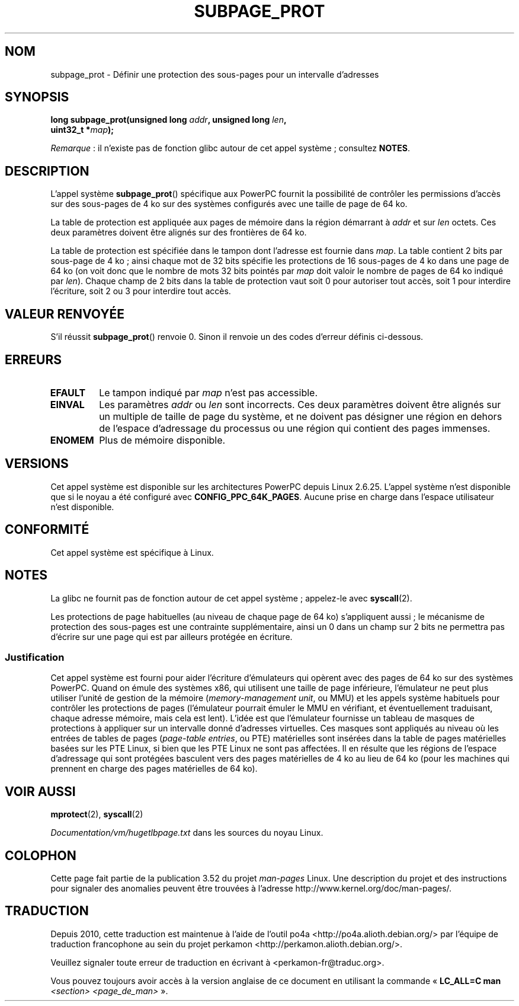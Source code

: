 .\" Copyright (c) 2010 Michael Kerrisk <mtk.manpages@gmail.com>
.\" based on a proposal from Stephan Mueller <smueller@atsec.com>
.\"
.\" %%%LICENSE_START(VERBATIM)
.\" Permission is granted to make and distribute verbatim copies of this
.\" manual provided the copyright notice and this permission notice are
.\" preserved on all copies.
.\"
.\" Permission is granted to copy and distribute modified versions of
.\" this manual under the conditions for verbatim copying, provided that
.\" the entire resulting derived work is distributed under the terms of
.\" a permission notice identical to this one.
.\"
.\" Since the Linux kernel and libraries are constantly changing, this
.\" manual page may be incorrect or out-of-date.  The author(s) assume
.\" no responsibility for errors or omissions, or for damages resulting
.\" from the use of the information contained herein.  The author(s) may
.\" not have taken the same level of care in the production of this
.\" manual, which is licensed free of charge, as they might when working
.\" professionally.
.\"
.\" Formatted or processed versions of this manual, if unaccompanied by
.\" the source, must acknowledge the copyright and authors of this work.
.\" %%%LICENSE_END
.\"
.\" Various pieces of text taken from the kernel source and the commentary
.\" in kernel commit fa28237cfcc5827553044cbd6ee52e33692b0faa
.\" both written by Paul Mackerras <paulus@samba.org>
.\"
.\"*******************************************************************
.\"
.\" This file was generated with po4a. Translate the source file.
.\"
.\"*******************************************************************
.TH SUBPAGE_PROT 2 "13 juillet 2012" Linux "Manuel du programmeur Linux"
.SH NOM
subpage_prot \- Définir une protection des sous\-pages pour un intervalle
d'adresses
.SH SYNOPSIS
.nf
\fBlong subpage_prot(unsigned long \fP\fIaddr\fP\fB, unsigned long \fP\fIlen\fP\fB,\fP
\fB                  uint32_t *\fP\fImap\fP\fB);\fP
.fi

\fIRemarque\fP\ : il n'existe pas de fonction glibc autour de cet appel
système\ ; consultez \fBNOTES\fP.
.SH DESCRIPTION
L'appel système \fBsubpage_prot\fP() spécifique aux PowerPC fournit la
possibilité de contrôler les permissions d'accès sur des sous\-pages de 4\ ko
sur des systèmes configurés avec une taille de page de 64\ ko.

La table de protection est appliquée aux pages de mémoire dans la région
démarrant à \fIaddr\fP et sur \fIlen\fP octets. Ces deux paramètres doivent être
alignés sur des frontières de 64\ ko.

La table de protection est spécifiée dans le tampon dont l'adresse est
fournie dans \fImap\fP. La table contient 2\ bits par sous\-page de 4\ ko\ ; ainsi
chaque mot de 32\ bits spécifie les protections de 16\ sous\-pages de 4\ ko dans
une page de 64\ ko (on voit donc que le nombre de mots 32\ bits pointés par
\fImap\fP doit valoir le nombre de pages de 64\ ko indiqué par \fIlen\fP). Chaque
champ de 2\ bits dans la table de protection vaut soit 0 pour autoriser tout
accès, soit 1 pour interdire l'écriture, soit 2 ou 3 pour interdire tout
accès.
.SH "VALEUR RENVOYÉE"
S'il réussit \fBsubpage_prot\fP() renvoie 0. Sinon il renvoie un des codes
d'erreur définis ci\-dessous.
.SH ERREURS
.TP 
\fBEFAULT\fP
Le tampon indiqué par \fImap\fP n'est pas accessible.
.TP 
\fBEINVAL\fP
Les paramètres \fIaddr\fP ou \fIlen\fP sont incorrects. Ces deux paramètres
doivent être alignés sur un multiple de taille de page du système, et ne
doivent pas désigner une région en dehors de l'espace d'adressage du
processus ou une région qui contient des pages immenses.
.TP 
\fBENOMEM\fP
Plus de mémoire disponible.
.SH VERSIONS
Cet appel système est disponible sur les architectures PowerPC depuis
Linux\ 2.6.25. L'appel système n'est disponible que si le noyau a été
configuré avec \fBCONFIG_PPC_64K_PAGES\fP. Aucune prise en charge dans l'espace
utilisateur n'est disponible.
.SH CONFORMITÉ
Cet appel système est spécifique à Linux.
.SH NOTES
La glibc ne fournit pas de fonction autour de cet appel système\ ; appelez\-le
avec \fBsyscall\fP(2).

Les protections de page habituelles (au niveau de chaque page de 64\ ko)
s'appliquent aussi\ ; le mécanisme de protection des sous\-pages est une
contrainte supplémentaire, ainsi un 0 dans un champ sur 2\ bits ne permettra
pas d'écrire sur une page qui est par ailleurs protégée en écriture.
.SS Justification
.\" In the initial implementation, it was the case that:
.\"     In fact the whole process is switched to use 4k hardware pages when the
.\"     subpage_prot system call is used, but this could be improved in future
.\"     to switch only the affected segments.
.\" But Paul Mackerass says (Oct 2010): I'm pretty sure we now only switch
.\" the affected segment, not the whole process.
Cet appel système est fourni pour aider l'écriture d'émulateurs qui opèrent
avec des pages de 64\ ko sur des systèmes PowerPC. Quand on émule des
systèmes x86, qui utilisent une taille de page inférieure, l'émulateur ne
peut plus utiliser l'unité de gestion de la mémoire (\fImemory\-management
unit\fP, ou MMU) et les appels système habituels pour contrôler les
protections de pages (l'émulateur pourrait émuler le MMU en vérifiant, et
éventuellement traduisant, chaque adresse mémoire, mais cela est
lent). L'idée est que l'émulateur fournisse un tableau de masques de
protections à appliquer sur un intervalle donné d'adresses virtuelles. Ces
masques sont appliqués au niveau où les entrées de tables de pages
(\fIpage\-table entries\fP, ou PTE) matérielles sont insérées dans la table de
pages matérielles basées sur les PTE Linux, si bien que les PTE Linux ne
sont pas affectées. Il en résulte que les régions de l'espace d'adressage
qui sont protégées basculent vers des pages matérielles de 4\ ko au lieu de
64\ ko (pour les machines qui prennent en charge des pages matérielles de
64\ ko).
.SH "VOIR AUSSI"
\fBmprotect\fP(2), \fBsyscall\fP(2)

\fIDocumentation/vm/hugetlbpage.txt\fP dans les sources du noyau Linux.
.SH COLOPHON
Cette page fait partie de la publication 3.52 du projet \fIman\-pages\fP
Linux. Une description du projet et des instructions pour signaler des
anomalies peuvent être trouvées à l'adresse
\%http://www.kernel.org/doc/man\-pages/.
.SH TRADUCTION
Depuis 2010, cette traduction est maintenue à l'aide de l'outil
po4a <http://po4a.alioth.debian.org/> par l'équipe de
traduction francophone au sein du projet perkamon
<http://perkamon.alioth.debian.org/>.
.PP
.PP
Veuillez signaler toute erreur de traduction en écrivant à
<perkamon\-fr@traduc.org>.
.PP
Vous pouvez toujours avoir accès à la version anglaise de ce document en
utilisant la commande
«\ \fBLC_ALL=C\ man\fR \fI<section>\fR\ \fI<page_de_man>\fR\ ».

